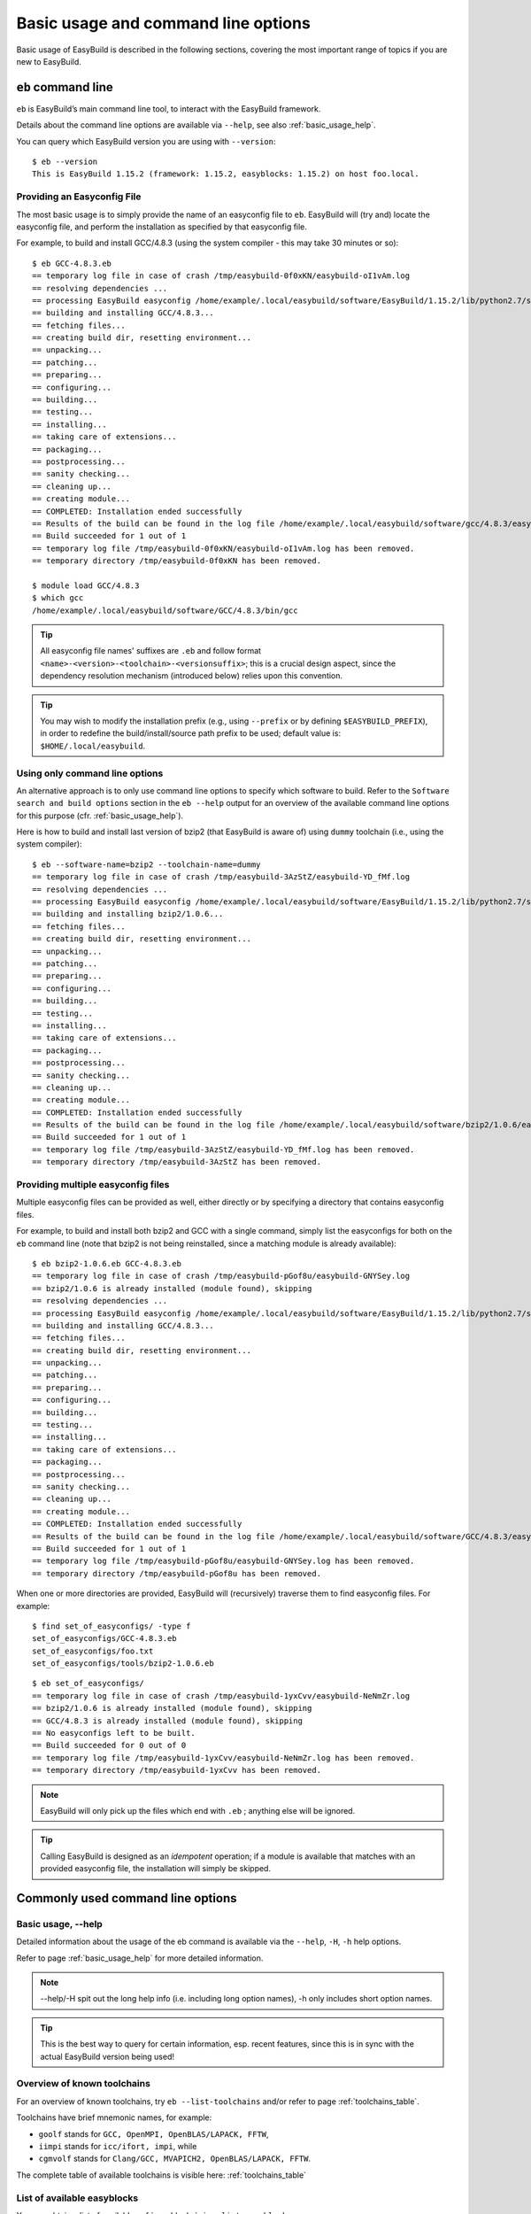 
Basic usage and command line options
====================================

Basic usage of EasyBuild is described in the following sections, covering the most important range of topics if you are new to EasyBuild.
 
``eb`` command line
-------------------
 
``eb`` is EasyBuild’s main command line tool, to interact with the EasyBuild framework.

Details about the command line options are available via ``--help``, see also :ref:`basic_usage_help`.

You can query which EasyBuild version you are using with ``--version``::

  $ eb --version
  This is EasyBuild 1.15.2 (framework: 1.15.2, easyblocks: 1.15.2) on host foo.local.

Providing an Easyconfig File
~~~~~~~~~~~~~~~~~~~~~~~~~~~~
 
The most basic usage is to simply provide the name of an easyconfig file to ``eb``.
EasyBuild will (try and) locate the easyconfig file, and perform the installation as specified by that easyconfig file.
 
For example, to build and install GCC/4.8.3 (using the system compiler - this may take 30 minutes or so)::
 
  $ eb GCC-4.8.3.eb
  == temporary log file in case of crash /tmp/easybuild-0f0xKN/easybuild-oI1vAm.log
  == resolving dependencies ...
  == processing EasyBuild easyconfig /home/example/.local/easybuild/software/EasyBuild/1.15.2/lib/python2.7/site-packages/easybuild_easyconfigs-1.15.2.0-py2.7.egg/easybuild/easyconfigs/g/GCC/GCC-4.8.3.eb
  == building and installing GCC/4.8.3...
  == fetching files...
  == creating build dir, resetting environment...
  == unpacking...
  == patching...
  == preparing...
  == configuring...
  == building...
  == testing...
  == installing...
  == taking care of extensions...
  == packaging...
  == postprocessing...
  == sanity checking...
  == cleaning up...
  == creating module...
  == COMPLETED: Installation ended successfully
  == Results of the build can be found in the log file /home/example/.local/easybuild/software/gcc/4.8.3/easybuild/easybuild-GCC-4.8.3-20141029.013716.log
  == Build succeeded for 1 out of 1
  == temporary log file /tmp/easybuild-0f0xKN/easybuild-oI1vAm.log has been removed.
  == temporary directory /tmp/easybuild-0f0xKN has been removed.

  $ module load GCC/4.8.3
  $ which gcc
  /home/example/.local/easybuild/software/GCC/4.8.3/bin/gcc
 
.. tip:: All easyconfig file names' suffixes are ``.eb`` and follow format ``<name>-<version>-<toolchain>-<versionsuffix>``;
         this is a crucial design aspect, since the dependency resolution mechanism (introduced below) relies upon this convention.
 
.. tip:: You may wish to modify the installation prefix (e.g., using ``--prefix`` or by defining ``$EASYBUILD_PREFIX``),
  in order to redefine the build/install/source path prefix to be used; default value is: ``$HOME/.local/easybuild``.

Using only command line options
~~~~~~~~~~~~~~~~~~~~~~~~~~~~~~~
 
An alternative approach is to only use command line options to specify which software to build.
Refer to the ``Software search and build options`` section in the ``eb --help`` output for an overview
of the available command line options for this purpose (cfr. :ref:`basic_usage_help`).
 
Here is how to build and install last version of bzip2 (that EasyBuild is aware of)
using ``dummy`` toolchain (i.e., using the system compiler)::
 
  $ eb --software-name=bzip2 --toolchain-name=dummy
  == temporary log file in case of crash /tmp/easybuild-3AzStZ/easybuild-YD_fMf.log
  == resolving dependencies ...
  == processing EasyBuild easyconfig /home/example/.local/easybuild/software/EasyBuild/1.15.2/lib/python2.7/site-packages/easybuild_easyconfigs-1.15.2.0-py2.7.egg/easybuild/easyconfigs/b/bzip2/bzip2-1.0.6.eb
  == building and installing bzip2/1.0.6...
  == fetching files...
  == creating build dir, resetting environment...
  == unpacking...
  == patching...
  == preparing...
  == configuring...
  == building...
  == testing...
  == installing...
  == taking care of extensions...
  == packaging...
  == postprocessing...
  == sanity checking...
  == cleaning up...
  == creating module...
  == COMPLETED: Installation ended successfully
  == Results of the build can be found in the log file /home/example/.local/easybuild/software/bzip2/1.0.6/easybuild/easybuild-bzip2-1.0.6-20141029.013514.log
  == Build succeeded for 1 out of 1
  == temporary log file /tmp/easybuild-3AzStZ/easybuild-YD_fMf.log has been removed.
  == temporary directory /tmp/easybuild-3AzStZ has been removed.
  
Providing multiple easyconfig files
~~~~~~~~~~~~~~~~~~~~~~~~~~~~~~~~~~~
 
Multiple easyconfig files can be provided as well, either directly or by specifying a directory that contains easyconfig files.

For example, to build and install both bzip2 and GCC with a single command, simply list the easyconfigs for both on the
``eb`` command line (note that bzip2 is not being reinstalled, since a matching module is already available)::
 
  $ eb bzip2-1.0.6.eb GCC-4.8.3.eb
  == temporary log file in case of crash /tmp/easybuild-pGof8u/easybuild-GNYSey.log
  == bzip2/1.0.6 is already installed (module found), skipping
  == resolving dependencies ...
  == processing EasyBuild easyconfig /home/example/.local/easybuild/software/EasyBuild/1.15.2/lib/python2.7/site-packages/easybuild_easyconfigs-1.15.2.0-py2.7.egg/easybuild/easyconfigs/g/GCC/GCC-4.8.3.eb
  == building and installing GCC/4.8.3...
  == fetching files...
  == creating build dir, resetting environment...
  == unpacking...
  == patching...
  == preparing...
  == configuring...
  == building...
  == testing...
  == installing...
  == taking care of extensions...
  == packaging...
  == postprocessing...
  == sanity checking...
  == cleaning up...
  == creating module...
  == COMPLETED: Installation ended successfully
  == Results of the build can be found in the log file /home/example/.local/easybuild/software/GCC/4.8.3/easybuild/easybuild-GCC-4.8.3-20141029.024018.log
  == Build succeeded for 1 out of 1
  == temporary log file /tmp/easybuild-pGof8u/easybuild-GNYSey.log has been removed.
  == temporary directory /tmp/easybuild-pGof8u has been removed.


When one or more directories are provided, EasyBuild will (recursively) traverse them
to find easyconfig files. For example:

::

  $ find set_of_easyconfigs/ -type f             
  set_of_easyconfigs/GCC-4.8.3.eb
  set_of_easyconfigs/foo.txt
  set_of_easyconfigs/tools/bzip2-1.0.6.eb

::

  $ eb set_of_easyconfigs/
  == temporary log file in case of crash /tmp/easybuild-1yxCvv/easybuild-NeNmZr.log
  == bzip2/1.0.6 is already installed (module found), skipping
  == GCC/4.8.3 is already installed (module found), skipping
  == No easyconfigs left to be built.
  == Build succeeded for 0 out of 0
  == temporary log file /tmp/easybuild-1yxCvv/easybuild-NeNmZr.log has been removed.
  == temporary directory /tmp/easybuild-1yxCvv has been removed.
 
.. note:: EasyBuild will only pick up the files which end with ``.eb`` ; anything else will be ignored.
 
.. tip:: Calling EasyBuild is designed as an `idempotent` operation; 
  if a module is available that matches with an provided easyconfig file, the installation will simply be skipped.


Commonly used command line options
----------------------------------
 
Basic usage, --help
~~~~~~~~~~~~~~~~~~~
 
Detailed information about the usage of the eb command is available via the ``--help``, ``-H``, ``-h`` help options.

Refer to page :ref:`basic_usage_help` for more detailed information.

.. note:: --help/-H spit out the long help info (i.e. including long option names), -h only includes short option names.
.. tip:: This is the best way to query for certain information, esp. recent features, since this is in sync with the actual EasyBuild version being used!

Overview of known toolchains
~~~~~~~~~~~~~~~~~~~~~~~~~~~~
 
For an overview of known toolchains, try ``eb --list-toolchains`` and/or refer to page :ref:`toolchains_table`.
 
Toolchains have brief mnemonic names, for example:

* ``goolf`` stands for ``GCC, OpenMPI, OpenBLAS/LAPACK, FFTW``,
* ``iimpi`` stands for ``icc/ifort, impi``, while
* ``cgmvolf`` stands for ``Clang/GCC, MVAPICH2, OpenBLAS/LAPACK, FFTW``.

The complete table of available toolchains is visible here: :ref:`toolchains_table`

List of available easyblocks
~~~~~~~~~~~~~~~~~~~~~~~~~~~~
 
You can obtain a list of available :ref:`easyblocks` via ``--list-easyblocks``.

The ``--list-easyblocks`` command line option prints the easyblocks in a hierarchical way,
showing the inheritance patterns, with the "base" easyblock class ``EasyBlock`` on top.

Software-specific easyblocks have a name that starts with ``EB_``; the ones that do not are generic easyblocks.
(cfr. :ref:`easyblocks` for the distinction between both types of easyblocks).
 
For example, a list of only generic easyblocks can be obtained with::
 
  $ eb --list-easyblocks | grep -v ^EB_
 
Refer to page :ref:`basic_usage_easyblocks` for more information.


All available easyconfig parameters
~~~~~~~~~~~~~~~~~~~~~~~~~~~~~~~~~~~

EasyBuild provides a significant amount of easyconfig parameters.
An overview of all available easyconfig parameters can be obtained via 
``eb --avail-easyconfig-params``, or ``eb -a`` for short.

Refer to page :ref:`easyconfigs_parameters` for more information, the possible parameters are a very rich set.

.. tip:: Combine with ``--easyblock/-e`` to include parameters that are specific to a particular easyblock; fi. ``eb -a -e EB_WRF``;
  default is to include ``ConfigureMake`` specific-ones (e.g., ``prefix_opt``)

Enable debug logging
~~~~~~~~~~~~~~~~~~~~

Use ``eb --debug/-d`` to enable debug logging, to include all details of how EasyBuild performed a build in the log file::

  $ eb bzip2-1.0.6.eb -d
  == temporary log file in case of crash ...
  [...]

.. tip:: You may enable this by default via adding ``debug = True`` in your EasyBuild configuration file

.. note:: Debug log files are significantly larger than non-debug logs, so be aware.


Forced reinstallation
~~~~~~~~~~~~~~~~~~~~~

Use ``eb --force/-f`` to force the reinstallation of a given easyconfig/module.

.. warning:: Use with care, since the reinstallation of existing modules will be done without requesting confirmation first!

.. tip:: Combine --force with --dry-run to get a good view on which installations will be forced.
   (cfr. :ref:`Get an overview of planned installations`)

Searching for easyconfigs
-------------------------

Use ``--search/-S`` (long vs short output) and an easyconfig filepath pattern, for case-insensitive search of easyconfigs. Example::

  $ eb --search WRF-3.5.1
  == temporary log file in case of crash /tmp/easybuild-B0tYcq/easybuild-ZpmYAs.log
  == Searching (case-insensitive) for 'WRF-3.5.1' in /home/example/.local/easybuild/software/EasyBuild/1.15.2/lib/python2.7/site-packages/easybuild_easyconfigs-1.15.2.0-py2.7.egg/easybuild/easyconfigs
   * /home/example/.local/easybuild/software/EasyBuild/1.15.2/lib/python2.7/site-packages/easybuild_easyconfigs-1.15.2.0-py2.7.egg/easybuild/easyconfigs/w/WRF/WRF-3.5.1-goolf-1.4.10-dmpar.eb
   * /home/example/.local/easybuild/software/EasyBuild/1.15.2/lib/python2.7/site-packages/easybuild_easyconfigs-1.15.2.0-py2.7.egg/easybuild/easyconfigs/w/WRF/WRF-3.5.1-goolf-1.5.14-dmpar.eb
   * /home/example/.local/easybuild/software/EasyBuild/1.15.2/lib/python2.7/site-packages/easybuild_easyconfigs-1.15.2.0-py2.7.egg/easybuild/easyconfigs/w/WRF/WRF-3.5.1-ictce-4.1.13-dmpar.eb
   * /home/example/.local/easybuild/software/EasyBuild/1.15.2/lib/python2.7/site-packages/easybuild_easyconfigs-1.15.2.0-py2.7.egg/easybuild/easyconfigs/w/WRF/WRF-3.5.1-ictce-5.3.0-dmpar.eb
  == temporary log file /tmp/easybuild-B0tYcq/easybuild-ZpmYAs.log has been removed.
  == temporary directory /tmp/easybuild-B0tYcq has been removed.

The same query with ``-S`` is far more readable, when there is a joint path that can be collapsed to a variable like ``$CFGS1``::

  $ eb -S WRF-3.5.1
  == temporary log file in case of crash /tmp/easybuild-muFTYO/easybuild-d8Lcqq.log
  == Searching (case-insensitive) for 'WRF-3.5.1' in /home/example/.local/easybuild/software/EasyBuild/1.15.2/lib/python2.7/site-packages/easybuild_easyconfigs-1.15.2.0-py2.7.egg/easybuild/easyconfigs
  CFGS1=/home/example/.local/easybuild/software/EasyBuild/1.15.2/lib/python2.7/site-packages/easybuild_easyconfigs-1.15.2.0-py2.7.egg/easybuild/easyconfigs/w/WRF
   * $CFGS1/WRF-3.5.1-goolf-1.4.10-dmpar.eb
   * $CFGS1/WRF-3.5.1-goolf-1.5.14-dmpar.eb
   * $CFGS1/WRF-3.5.1-ictce-4.1.13-dmpar.eb
   * $CFGS1/WRF-3.5.1-ictce-5.3.0-dmpar.eb
  == temporary log file /tmp/easybuild-muFTYO/easybuild-d8Lcqq.log has been removed.
  == temporary directory /tmp/easybuild-muFTYO has been removed.
  
The supplied pattern is used to match easyconfig **filepaths**, which can be exploited to trim down
the list of easyconfigs in the search result. For example, use ``/GCC`` to search for easyconfig files for GCC::

  $ eb -S /GCC-4.9
  == temporary log file in case of crash /tmp/easybuild-W40SsV/easybuild-7l96Cm.log
  == Searching (case-insensitive) for '/GCC-4.9' in /home/example/.local/easybuild/software/EasyBuild/1.15.2/lib/python2.7/site-packages/easybuild_easyconfigs-1.15.2.0-py2.7.egg/easybuild/easyconfigs
  CFGS1=/home/example/.local/easybuild/software/EasyBuild/1.15.2/lib/python2.7/site-packages/easybuild_easyconfigs-1.15.2.0-py2.7.egg/easybuild/easyconfigs/g/GCC
   * $CFGS1/GCC-4.9.0-CLooG-multilib.eb
   * $CFGS1/GCC-4.9.0-CLooG.eb
   * $CFGS1/GCC-4.9.0.eb
   * $CFGS1/GCC-4.9.1-CLooG-multilib.eb
   * $CFGS1/GCC-4.9.1-CLooG.eb
   * $CFGS1/GCC-4.9.1.eb
  == temporary log file /tmp/easybuild-W40SsV/easybuild-7l96Cm.log has been removed.
  == temporary directory /tmp/easybuild-W40SsV has been removed.

.. note:: By using a leading slash in front of a search pattern, as the last example, we filter out all the potential matches
  of easyconfigs that are built with the GCC toolchain.

.. tip:: Using ``--search`` has remarkably longer output in most cases, compared to ``-S``; the information is the same,
  however the paths towards the easyconfigs are fully expanded, taking lot of screen real estate for most people. 


Dependency resolution
---------------------

To make EasyBuild try and resolve dependencies, use the ``--robot/-r`` command line option, as follows::

  $ eb WRF-3.5.1-goolf-1.4.10-dmpar.eb --robot | egrep "building and installing|Build succeeded"
  == building and installing GCC/4.7.2...
  == building and installing hwloc/1.6.2-GCC-4.7.2...
  == building and installing OpenMPI/1.6.4-GCC-4.7.2...
  == building and installing gompi/1.4.10...
  == building and installing OpenBLAS/0.2.6-gompi-1.4.10-LAPACK-3.4.2...
  == building and installing FFTW/3.3.3-gompi-1.4.10...
  == building and installing ScaLAPACK/2.0.2-gompi-1.4.10-OpenBLAS-0.2.6-LAPACK-3.4.2...
  == building and installing goolf/1.4.10...
  == building and installing zlib/1.2.7-goolf-1.4.10...
  == building and installing Szip/2.1-goolf-1.4.10...
  == building and installing ncurses/5.9-goolf-1.4.10...
  == building and installing flex/2.5.37-goolf-1.4.10...
  == building and installing M4/1.4.16-goolf-1.4.10...
  == building and installing JasPer/1.900.1-goolf-1.4.10...
  == building and installing HDF5/1.8.10-patch1-goolf-1.4.10...
  == building and installing tcsh/6.18.01-goolf-1.4.10...
  == building and installing Bison/2.7-goolf-1.4.10...
  == building and installing Doxygen/1.8.3.1-goolf-1.4.10...
  == building and installing netCDF/4.2.1.1-goolf-1.4.10...
  == building and installing netCDF-Fortran/4.2-goolf-1.4.10...
  == building and installing WRF/3.5.1-goolf-1.4.10-dmpar...
  == Build succeeded for 21 out of 21

EasyBuild supports installing an entire software stack, including the required toolchain if needed, with a single ``eb`` invocation.

The dependency resolution mechanism will construct a full dependency graph for the software package(s)
being installed, after which a list of dependencies is composed for which no module is available yet.
Each of the retained dependencies will then be built and installed, in the required order as indicated by the dependency graph.

To make EasyBuild try and resolve dependencies, use the ``--robot/-r`` command line option, as follows::

.. tip:: This is particularly useful for software packages that have an extensive list of dependencies,
  or when reinstalling software using a different compiler toolchain (using the ``--try-toolchain`` command line option in combination with ``--robot``).

Get an overview of planned installations
----------------------------------------

You can do a "dry-run" overview by supplying ``-D/--dry-run`` (typically combined with --robot, in the form of ``-Dr``).

The output of --dry-run turns to be long for complex builds, see WRF for an example::

  $ eb WRF-3.5.1-goolf-1.4.10-dmpar.eb --robot --dry-run
  == temporary log file in case of crash /tmp/easybuild-7VwyLh/easybuild-Intzn7.log
  Dry run: printing build status of easyconfigs and dependencies
   * [ ] /home/example/.local/easybuild/software/EasyBuild/1.15.2/lib/python2.7/site-packages/easybuild_easyconfigs-1.15.2.0-py2.7.egg/easybuild/easyconfigs/g/GCC/GCC-4.7.2.eb (module: GCC/4.7.2)
   * [ ] /home/example/.local/easybuild/software/EasyBuild/1.15.2/lib/python2.7/site-packages/easybuild_easyconfigs-1.15.2.0-py2.7.egg/easybuild/easyconfigs/h/hwloc/hwloc-1.6.2-GCC-4.7.2.eb (module: hwloc/1.6.2-GCC-4.7.2)
   * [ ] /home/example/.local/easybuild/software/EasyBuild/1.15.2/lib/python2.7/site-packages/easybuild_easyconfigs-1.15.2.0-py2.7.egg/easybuild/easyconfigs/o/OpenMPI/OpenMPI-1.6.4-GCC-4.7.2.eb (module: OpenMPI/1.6.4-GCC-4.7.2)
   * [ ] /home/example/.local/easybuild/software/EasyBuild/1.15.2/lib/python2.7/site-packages/easybuild_easyconfigs-1.15.2.0-py2.7.egg/easybuild/easyconfigs/g/gompi/gompi-1.4.10.eb (module: gompi/1.4.10)
   * [ ] /home/example/.local/easybuild/software/EasyBuild/1.15.2/lib/python2.7/site-packages/easybuild_easyconfigs-1.15.2.0-py2.7.egg/easybuild/easyconfigs/o/OpenBLAS/OpenBLAS-0.2.6-gompi-1.4.10-LAPACK-3.4.2.eb (module: OpenBLAS/0.2.6-gompi-1.4.10-LAPACK-3.4.2)
   * [ ] /home/example/.local/easybuild/software/EasyBuild/1.15.2/lib/python2.7/site-packages/easybuild_easyconfigs-1.15.2.0-py2.7.egg/easybuild/easyconfigs/f/FFTW/FFTW-3.3.3-gompi-1.4.10.eb (module: FFTW/3.3.3-gompi-1.4.10)
   * [ ] /home/example/.local/easybuild/software/EasyBuild/1.15.2/lib/python2.7/site-packages/easybuild_easyconfigs-1.15.2.0-py2.7.egg/easybuild/easyconfigs/s/ScaLAPACK/ScaLAPACK-2.0.2-gompi-1.4.10-OpenBLAS-0.2.6-LAPACK-3.4.2.eb (module: ScaLAPACK/2.0.2-gompi-1.4.10-OpenBLAS-0.2.6-LAPACK-3.4.2)
   * [ ] /home/example/.local/easybuild/software/EasyBuild/1.15.2/lib/python2.7/site-packages/easybuild_easyconfigs-1.15.2.0-py2.7.egg/easybuild/easyconfigs/g/goolf/goolf-1.4.10.eb (module: goolf/1.4.10)
   * [ ] /home/example/.local/easybuild/software/EasyBuild/1.15.2/lib/python2.7/site-packages/easybuild_easyconfigs-1.15.2.0-py2.7.egg/easybuild/easyconfigs/z/zlib/zlib-1.2.7-goolf-1.4.10.eb (module: zlib/1.2.7-goolf-1.4.10)
   * [ ] /home/example/.local/easybuild/software/EasyBuild/1.15.2/lib/python2.7/site-packages/easybuild_easyconfigs-1.15.2.0-py2.7.egg/easybuild/easyconfigs/s/Szip/Szip-2.1-goolf-1.4.10.eb (module: Szip/2.1-goolf-1.4.10)
   * [ ] /home/example/.local/easybuild/software/EasyBuild/1.15.2/lib/python2.7/site-packages/easybuild_easyconfigs-1.15.2.0-py2.7.egg/easybuild/easyconfigs/n/ncurses/ncurses-5.9-goolf-1.4.10.eb (module: ncurses/5.9-goolf-1.4.10)
   * [ ] /home/example/.local/easybuild/software/EasyBuild/1.15.2/lib/python2.7/site-packages/easybuild_easyconfigs-1.15.2.0-py2.7.egg/easybuild/easyconfigs/f/flex/flex-2.5.37-goolf-1.4.10.eb (module: flex/2.5.37-goolf-1.4.10)
   * [ ] /home/example/.local/easybuild/software/EasyBuild/1.15.2/lib/python2.7/site-packages/easybuild_easyconfigs-1.15.2.0-py2.7.egg/easybuild/easyconfigs/m/M4/M4-1.4.16-goolf-1.4.10.eb (module: M4/1.4.16-goolf-1.4.10)
   * [ ] /home/example/.local/easybuild/software/EasyBuild/1.15.2/lib/python2.7/site-packages/easybuild_easyconfigs-1.15.2.0-py2.7.egg/easybuild/easyconfigs/j/JasPer/JasPer-1.900.1-goolf-1.4.10.eb (module: JasPer/1.900.1-goolf-1.4.10)
   * [ ] /home/example/.local/easybuild/software/EasyBuild/1.15.2/lib/python2.7/site-packages/easybuild_easyconfigs-1.15.2.0-py2.7.egg/easybuild/easyconfigs/h/HDF5/HDF5-1.8.10-patch1-goolf-1.4.10.eb (module: HDF5/1.8.10-patch1-goolf-1.4.10)
   * [ ] /home/example/.local/easybuild/software/EasyBuild/1.15.2/lib/python2.7/site-packages/easybuild_easyconfigs-1.15.2.0-py2.7.egg/easybuild/easyconfigs/t/tcsh/tcsh-6.18.01-goolf-1.4.10.eb (module: tcsh/6.18.01-goolf-1.4.10)
   * [ ] /home/example/.local/easybuild/software/EasyBuild/1.15.2/lib/python2.7/site-packages/easybuild_easyconfigs-1.15.2.0-py2.7.egg/easybuild/easyconfigs/b/Bison/Bison-2.7-goolf-1.4.10.eb (module: Bison/2.7-goolf-1.4.10)
   * [ ] /home/example/.local/easybuild/software/EasyBuild/1.15.2/lib/python2.7/site-packages/easybuild_easyconfigs-1.15.2.0-py2.7.egg/easybuild/easyconfigs/d/Doxygen/Doxygen-1.8.3.1-goolf-1.4.10.eb (module: Doxygen/1.8.3.1-goolf-1.4.10)
   * [ ] /home/example/.local/easybuild/software/EasyBuild/1.15.2/lib/python2.7/site-packages/easybuild_easyconfigs-1.15.2.0-py2.7.egg/easybuild/easyconfigs/n/netCDF/netCDF-4.2.1.1-goolf-1.4.10.eb (module: netCDF/4.2.1.1-goolf-1.4.10)
   * [ ] /home/example/.local/easybuild/software/EasyBuild/1.15.2/lib/python2.7/site-packages/easybuild_easyconfigs-1.15.2.0-py2.7.egg/easybuild/easyconfigs/n/netCDF-Fortran/netCDF-Fortran-4.2-goolf-1.4.10.eb (module: netCDF-Fortran/4.2-goolf-1.4.10)
   * [ ] /home/example/.local/easybuild/software/EasyBuild/1.15.2/lib/python2.7/site-packages/easybuild_easyconfigs-1.15.2.0-py2.7.egg/easybuild/easyconfigs/w/WRF/WRF-3.5.1-goolf-1.4.10-dmpar.eb (module: WRF/3.5.1-goolf-1.4.10-dmpar)
  == temporary log file /tmp/easybuild-7VwyLh/easybuild-Intzn7.log has been removed.
  == temporary directory /tmp/easybuild-7VwyLh has been removed.

Using the short alternative ``-D`` results in more readable output,
and builds that will be forced are indicated as such. For example::
  
  $ eb OpenMPI-1.6.4-GCC-4.7.2.eb netCDF-4.2.1.1-goolf-1.4.10.eb WRF-3.5.1-goolf-1.4.10-dmpar.eb -Dr --force
  == temporary log file in case of crash /tmp/easybuild-HqpcAZ/easybuild-uNzmpk.log
  Dry run: printing build status of easyconfigs and dependencies
  CFGS=/home/example/.local/easybuild/software/EasyBuild/1.15.2/lib/python2.7/site-packages/easybuild_easyconfigs-1.15.2.0-py2.7.egg/easybuild/easyconfigs
   * [x] $CFGS/g/GCC/GCC-4.7.2.eb (module: GCC/4.7.2)
   * [x] $CFGS/h/hwloc/hwloc-1.6.2-GCC-4.7.2.eb (module: hwloc/1.6.2-GCC-4.7.2)
   * [F] $CFGS/o/OpenMPI/OpenMPI-1.6.4-GCC-4.7.2.eb (module: OpenMPI/1.6.4-GCC-4.7.2)
   * [x] $CFGS/g/gompi/gompi-1.4.10.eb (module: gompi/1.4.10)
   * [ ] $CFGS/o/OpenBLAS/OpenBLAS-0.2.6-gompi-1.4.10-LAPACK-3.4.2.eb (module: OpenBLAS/0.2.6-gompi-1.4.10-LAPACK-3.4.2)
   * [x] $CFGS/f/FFTW/FFTW-3.3.3-gompi-1.4.10.eb (module: FFTW/3.3.3-gompi-1.4.10)
   * [ ] $CFGS/s/ScaLAPACK/ScaLAPACK-2.0.2-gompi-1.4.10-OpenBLAS-0.2.6-LAPACK-3.4.2.eb (module: ScaLAPACK/2.0.2-gompi-1.4.10-OpenBLAS-0.2.6-LAPACK-3.4.2)
   * [ ] $CFGS/g/goolf/goolf-1.4.10.eb (module: goolf/1.4.10)
   * [ ] $CFGS/s/Szip/Szip-2.1-goolf-1.4.10.eb (module: Szip/2.1-goolf-1.4.10)
   * [ ] $CFGS/f/flex/flex-2.5.37-goolf-1.4.10.eb (module: flex/2.5.37-goolf-1.4.10)
   * [ ] $CFGS/n/ncurses/ncurses-5.9-goolf-1.4.10.eb (module: ncurses/5.9-goolf-1.4.10)
   * [ ] $CFGS/m/M4/M4-1.4.16-goolf-1.4.10.eb (module: M4/1.4.16-goolf-1.4.10)
   * [ ] $CFGS/j/JasPer/JasPer-1.900.1-goolf-1.4.10.eb (module: JasPer/1.900.1-goolf-1.4.10)
   * [ ] $CFGS/z/zlib/zlib-1.2.7-goolf-1.4.10.eb (module: zlib/1.2.7-goolf-1.4.10)
   * [ ] $CFGS/t/tcsh/tcsh-6.18.01-goolf-1.4.10.eb (module: tcsh/6.18.01-goolf-1.4.10)
   * [ ] $CFGS/b/Bison/Bison-2.7-goolf-1.4.10.eb (module: Bison/2.7-goolf-1.4.10)
   * [ ] $CFGS/h/HDF5/HDF5-1.8.10-patch1-goolf-1.4.10.eb (module: HDF5/1.8.10-patch1-goolf-1.4.10)
   * [ ] $CFGS/d/Doxygen/Doxygen-1.8.3.1-goolf-1.4.10.eb (module: Doxygen/1.8.3.1-goolf-1.4.10)
   * [ ] $CFGS/n/netCDF/netCDF-4.2.1.1-goolf-1.4.10.eb (module: netCDF/4.2.1.1-goolf-1.4.10)
   * [ ] $CFGS/n/netCDF-Fortran/netCDF-Fortran-4.2-goolf-1.4.10.eb (module: netCDF-Fortran/4.2-goolf-1.4.10)
   * [ ] $CFGS/w/WRF/WRF-3.5.1-goolf-1.4.10-dmpar.eb (module: WRF/3.5.1-goolf-1.4.10-dmpar)
  == temporary log file /tmp/easybuild-HqpcAZ/easybuild-uNzmpk.log has been removed.
  == temporary directory /tmp/easybuild-HqpcAZ has been removed.

Note how the different status symbols denote distinct handling states by EasyBuild:

* ``[ ]`` The build is not available, EasyBuild will deliver it
* ``[x]`` The build is available, EasyBuild will skip building this module
* ``[F]`` The build is available, however EasyBuild has been asked to force a rebuild and will do so

